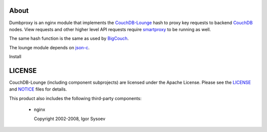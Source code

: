 About
-----

Dumbproxy is an nginx module that implements the CouchDB-Lounge_ hash to proxy
key requests to backend CouchDB_ nodes. View requests and other higher level
API requests require smartproxy_ to be running as well.

The same hash function is the same as used by BigCouch_.

The lounge module depends on json-c_.

Install

LICENSE
-------

CouchDB-Lounge (including component subprojects) are licensed under the Apache License.
Please see the LICENSE_ and NOTICE_ files for details.

This product also includes the following third-party components:

 * nginx

   Copyright 2002-2008, Igor Sysoev

.. _CouchDB-Lounge: https://github.com/meebo/couchdb-lounge
.. _CouchDB: http://couchdb.apache.org/
.. _smartproxy: https://github.com/meebo/smartproxy
.. _BigCouch: https://cloudant.com/
.. _json-c: http://oss.metaparadigm.com/json-c/
.. _LICENSE: https://github.com/meebo/dumbproxy/blob/master/LICENSE
.. _NOTICE: https://github.com/meebo/dumbproxy/blob/master/NOTICE
